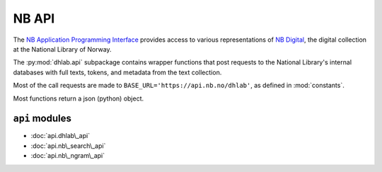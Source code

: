 .. _api_docs:


NB API
=========================================
The `NB Application Programming Interface`_ provides access to various
representations of `NB Digital`_, the digital collection at the National Library of Norway.

The :py:mod:`dhlab.api` subpackage contains wrapper functions that post requests to
the National Library's internal databases with full texts, tokens, and metadata from the text
collection.

Most of the call requests are made to ``BASE_URL='https://api.nb.no/dhlab'``,
as defined in :mod:`constants`.

Most functions return a json (python) object.

.. _NB Digital: https://www.nb.no/search
.. _NB Application Programming Interface: https://api.nb.no/


``api`` modules
~~~~~~~~~~~~~~~~
* :doc:`api.dhlab\_api`
* :doc:`api.nb\_search\_api`
* :doc:`api.nb\_ngram\_api`

